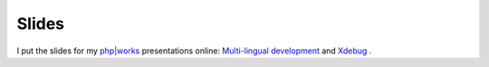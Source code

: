 Slides
======

.. articleMetaData::
   :Where: Toronto, Canada
   :Date: 20040924 1242 EDT
   :Tags: php, work

I put the slides for my `php|works`_ presentations
online: `Multi-lingual development`_ and `Xdebug`_ .


.. _`php|works`: http://phparch.com/phpworks/
.. _`Multi-lingual development`: http://www.derickrethans.nl/files/wereldveroverend-phpworks04.pdf
.. _`Xdebug`: http://www.derickrethans.nl/files/xdebug-phpworks04.pdf

